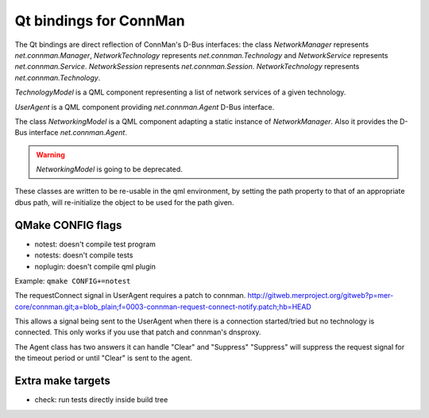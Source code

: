 Qt bindings for ConnMan
=======================

The Qt bindings are direct reflection of ConnMan's D-Bus interfaces:
the class `NetworkManager` represents `net.connman.Manager`,
`NetworkTechnology` represents `net.connman.Technology` and
`NetworkService` represents `net.connman.Service`.
`NetworkSession` represents `net.connman.Session`.
`NetworkTechnology` represents `net.connman.Technology`.

`TechnologyModel` is a QML component representing a list of network
services of a given technology.

`UserAgent` is a QML component providing `net.connman.Agent` D-Bus interface.

The class `NetworkingModel` is a QML component adapting a static instance of
`NetworkManager`. Also it provides the D-Bus interface `net.connman.Agent`.

.. warning:: `NetworkingModel` is going to be deprecated.

These classes are written to be re-usable in the qml environment, by setting the
path property to that of an appropriate dbus path, will re-initialize the object to be used for the path given.


QMake CONFIG flags
-----------
* notest: doesn't compile test program
* notests: doesn't compile tests
* noplugin: doesn't compile qml plugin

Example:
``qmake CONFIG+=notest``

The requestConnect signal in UserAgent requires a patch to connman.
http://gitweb.merproject.org/gitweb?p=mer-core/connman.git;a=blob_plain;f=0003-connman-request-connect-notify.patch;hb=HEAD

This allows a signal being sent to the UserAgent when there is a connection started/tried but no technology is connected.
This only works if you use that patch and connman's dnsproxy.

The Agent class has two answers it can handle "Clear" and "Suppress"
"Suppress" will suppress the request signal for the timeout period or until "Clear" is sent to the agent.


Extra make targets
-----------

* check: run tests directly inside build tree
